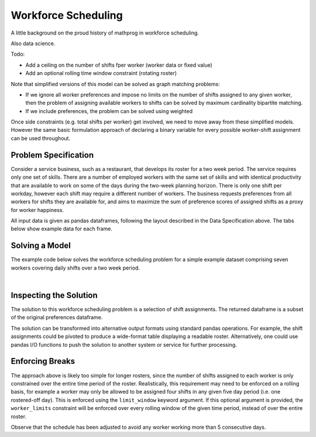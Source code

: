 Workforce Scheduling
====================

A little background on the proud history of mathprog in workforce scheduling.

Also data science.

Todo:

- Add a ceiling on the number of shifts fper worker (worker data or fixed value)
- Add an optional rolling time window constraint (rotating roster)

Note that simplified versions of this model can be solved as graph matching
problems:

* If we ignore all worker preferences and impose no limits on the number of
  shifts assigned to any given worker, then the problem of assigning available
  workers to shifts can be solved by maximum cardinality bipartite matching.
* If we include preferences, the problem can be solved using weighted

Once side constraints (e.g. total shifts per worker) get involved, we need to
move away from these simplified models. However the same basic formulation
approach of declaring a binary variable for every possible worker-shift
assignment can be used throughout.

Problem Specification
---------------------

Consider a service business, such as a restaurant, that develops its roster for
a two week period. The service requires only one set of skills. There are a
number of employed workers with the same set of skills and with identical
productivity that are available to work on some of the days during the two-week
planning horizon. There is only one shift per workday, however each shift may
require a different number of workers. The business requests preferences from
all workers for shifts they are available for, and aims to maximize the sum of
preference scores of assigned shifts as a proxy for worker happiness.

.. tabs::

    .. tab:: Data Specification

        The workforce scheduling model takes the following three dataframes as
        input:

        * The ``preferences`` dataframe has three columns: ``Worker``, ``Shift``,
          and ``Preference``. Each row in dataframe specifies that the given worker
          is available to work the given shift.
        * The ``shift_requirements`` dataframe has two columns: ``Shift`` and
          ``Required``. Each row specifies the number of workers required for a
          given shift. There must be one row for every unique shift in
          ``preferences["Shift"]``.
        * The ``worker_limits`` dataframe has three columns: ``Worker``,
          ``MinShifts``, and ``MaxShifts``. Each row specifies the minimum and
          maximum number of shifts the given worker may be assigned in the
          schedule. There must be one row for every unique worker in
          ``preferences["Worker"]``.

        When ``solve_workforce_scheduling`` is called, a model is formulated and
        solved immediately using Gurobi. Workers will be assigned only to shifts
        they are available for, in such a way that all requirements are covered,
        minimum and maximum shift numbers are respected, and the total sum of
        worker preference scores is maximised.

        The returned assignment dataframe is a subset of the preferences
        dataframe, with the same columns. A row in the returned dataframe
        specifies that the given worker has been assigned to the given shift.

    .. tab:: Optimization Model

        The set of shifts :math:`S` is to be covered using the set of workers
        :math:`W`. Workers :math:`w \in W_{s} \subseteq W` are available to work
        a given shift `s`, and have a preference :math:`p_{ws}` for each
        assigned shift. Shift :math:`s` requires :math:`r_{s}` workers assigned.
        Each worker must be assigned between :math:`l_{w}` and :math:`u_{w}`
        shifts in total. The model is defined on binary variables :math:`x_{ws}`
        which satisfy the condition

        .. math::

            x_{ws} = \begin{cases}
                1 & \text{if worker w is given shift s} \\
                0 & \text{otherwise.} \\
            \end{cases}

        The mathematical model is then expressed as:

        .. math::

            \begin{alignat}{2}
            \max \quad        & \sum_{s \in S} \sum_{w \in W_{s}} p_{ws} x_{ws} \\
            \mbox{s.t.} \quad & \sum_{w \in W_{s}} x_{ws} = r_{s} & \forall s \in S \\
                              & l_{w} \le \sum_{s \in S} x_{ws} \le u_{w} & \forall w \in W \\
                              & x_{ws} \in \lbrace 0, 1 \rbrace & \forall s \in S, w \in W_{s} \\
            \end{alignat}

        The objective computes the total cost of all shift assignments based on
        worker pay rates. The first constraint ensures that all shifts are
        assigned the required number of workers, while the second constraint
        ensures workers are assigned to an acceptable number of shifts.

All input data is given as pandas dataframes, following the layout described in
the Data Specification above. The tabs below show example data for each frame.

.. testsetup:: workforce

    # Set pandas options
    import pandas as pd
    pd.options.display.max_rows = 10

.. tabs::

    .. tab:: ``preferences``

        The following example table lists worker availability and preferences.
        For example, Amy is available on July 2nd, 3rd, 5th, and so on, with a
        stronger preference to be assigned the shift on the 5th.

        .. doctest:: workforce
            :options: +NORMALIZE_WHITESPACE

            >>> from gurobi_optimods import datasets
            >>> data = datasets.load_workforce()
            >>> data.preferences
               Worker      Shift  Preference
            0     Amy 2022-07-02         2.0
            1     Amy 2022-07-03         2.0
            2     Amy 2022-07-05         5.0
            3     Amy 2022-07-07         3.0
            4     Amy 2022-07-09         2.0
            ..    ...        ...         ...
            67     Gu 2022-07-10         4.0
            68     Gu 2022-07-11         5.0
            69     Gu 2022-07-12         2.0
            70     Gu 2022-07-13         4.0
            71     Gu 2022-07-14         3.0
            <BLANKLINE>
            [72 rows x 3 columns]

        In the mathematical model, the worker-shift pairings model the set
        :math:`\lbrace (w, s) \mid s \in S, w \in W_s \rbrace` and the
        preference column provides values :math:`p_{ws}`.

    .. tab:: ``shift_requirements``

        The following example table lists the number of workers required for
        each shift.

        .. doctest:: workforce
            :options: +NORMALIZE_WHITESPACE

            >>> from gurobi_optimods import datasets
            >>> data = datasets.load_workforce()
            >>> data.shift_requirements
                    Shift  Required
            0  2022-07-01         3
            1  2022-07-02         2
            2  2022-07-03         4
            3  2022-07-04         2
            4  2022-07-05         5
            ..        ...       ...
            9  2022-07-10         3
            10 2022-07-11         4
            11 2022-07-12         5
            12 2022-07-13         7
            13 2022-07-14         5
            <BLANKLINE>
            [14 rows x 2 columns]

        In the mathematical model, this table provides the values :math:`r_s`.

    .. tab:: ``worker_limits``

        The following example table lists the minimum and maximum number of
        shifts in the planning period which each worker is entitled to.

        .. doctest:: workforce
            :options: +NORMALIZE_WHITESPACE

            >>> from gurobi_optimods import datasets
            >>> data = datasets.load_workforce()
            >>> data.worker_limits
              Worker  MinShifts  MaxShifts
            0    Amy          6          8
            1    Bob          6          7
            2  Cathy          6          8
            3    Dan          5          8
            4     Ed          6          8
            5   Fred          5          8
            6     Gu          6          8

        In the mathematical model, this table provides the values :math:`l_w`
        and :math:`u_w`.

Solving a Model
---------------

The example code below solves the workforce scheduling problem for a simple
example dataset comprising seven workers covering daily shifts over a two week
period.

.. testcode:: workforce

    from gurobi_optimods.datasets import load_workforce
    from gurobi_optimods.workforce import solve_workforce_scheduling

    # Load example data
    data = load_workforce()

    # Solve the mod, get back a schedule
    assigned_shifts = solve_workforce_scheduling(
        preferences=data.preferences,
        shift_requirements=data.shift_requirements,
        worker_limits=data.worker_limits,
    )

.. testoutput:: workforce
    :hide:

    ...
    Optimize a model with 28 rows, 72 columns and 216 nonzeros
    ...
    Best objective 1.850000000000e+02, best bound 1.850000000000e+02, gap 0.0000%

.. collapse:: View Gurobi logs for solving this example

    .. code-block:: text

        Gurobi Optimizer version 10.0.1 build v10.0.1rc0 (mac64[x86])

        CPU model: Intel(R) Core(TM) i5-1038NG7 CPU @ 2.00GHz
        Thread count: 4 physical cores, 8 logical processors, using up to 8 threads

        Optimize a model with 28 rows, 72 columns and 216 nonzeros
        Model fingerprint: 0x595b329f
        Variable types: 0 continuous, 72 integer (72 binary)
        Coefficient statistics:
          Matrix range     [1e+00, 1e+00]
          Objective range  [1e+00, 5e+00]
          Bounds range     [1e+00, 1e+00]
          RHS range        [2e+00, 8e+00]
        Found heuristic solution: objective 170.0000000
        Presolve removed 6 rows and 22 columns
        Presolve time: 0.00s
        Presolved: 22 rows, 50 columns, 145 nonzeros
        Variable types: 0 continuous, 50 integer (50 binary)
        Found heuristic solution: objective 177.0000000

        Root relaxation: objective 1.850000e+02, 24 iterations, 0.00 seconds (0.00 work units)

            Nodes    |    Current Node    |     Objective Bounds      |     Work
         Expl Unexpl |  Obj  Depth IntInf | Incumbent    BestBd   Gap | It/Node Time

        *    0     0               0     185.0000000  185.00000  0.00%     -    0s

        Explored 1 nodes (24 simplex iterations) in 0.00 seconds (0.00 work units)
        Thread count was 8 (of 8 available processors)

        Solution count 3: 185 177 170

        Optimal solution found (tolerance 1.00e-04)
        Best objective 1.850000000000e+02, best bound 1.850000000000e+02, gap 0.0000%

|

Inspecting the Solution
-----------------------

The solution to this workforce scheduling problem is a selection of shift
assignments. The returned dataframe is a subset of the original preferences
dataframe.

.. doctest:: workforce
    :options: +NORMALIZE_WHITESPACE

    >>> assigned_shifts
       Worker      Shift  Preference
    0     Amy 2022-07-03         2.0
    1     Amy 2022-07-05         5.0
    2     Amy 2022-07-07         3.0
    3     Amy 2022-07-10         4.0
    4     Amy 2022-07-11         5.0
    ..    ...        ...         ...
    47     Gu 2022-07-07         2.0
    48     Gu 2022-07-11         5.0
    49     Gu 2022-07-12         2.0
    50     Gu 2022-07-13         4.0
    51     Gu 2022-07-14         3.0
    <BLANKLINE>
    [52 rows x 3 columns]

The solution can be transformed into alternative output formats using standard
pandas operations. For example, the shift assignments could be pivoted to
produce a wide-format table displaying a readable roster. Alternatively, one
could use pandas I/O functions to push the solution to another system or service
for further processing.

.. doctest:: workforce
    :options: +NORMALIZE_WHITESPACE

    >>> shifts_table = pd.pivot_table(
    ...     assigned_shifts.assign(value=1),
    ...     values="value",
    ...     index="Shift",
    ...     columns="Worker",
    ...     fill_value="-",
    ... ).replace({1.0: "Y"})
    >>> with pd.option_context('display.max_rows', 15):
    ...     print(shifts_table)
    Worker     Amy Bob Cathy Dan Ed Fred Gu
    Shift
    2022-07-01   -   Y     -   -  -    Y  Y
    2022-07-02   -   -     -   Y  Y    -  -
    2022-07-03   Y   -     Y   Y  Y    -  -
    2022-07-04   -   -     Y   -  Y    -  -
    2022-07-05   Y   Y     Y   Y  -    -  Y
    2022-07-06   -   Y     -   Y  -    Y  Y
    2022-07-07   Y   -     Y   -  Y    -  Y
    2022-07-08   -   Y     -   -  Y    -  -
    2022-07-09   -   -     -   -  Y    Y  -
    2022-07-10   Y   -     Y   Y  -    -  -
    2022-07-11   Y   Y     -   Y  -    -  Y
    2022-07-12   Y   -     Y   Y  -    Y  Y
    2022-07-13   Y   Y     Y   Y  Y    Y  Y
    2022-07-14   Y   -     Y   -  Y    Y  Y

Enforcing Breaks
----------------

The approach above is likely too simple for longer rosters, since the number of
shifts assigned to each worker is only constrained over the entire time period
of the roster. Realistically, this requirement may need to be enforced on a
rolling basis, for example a worker may only be allowed to be assigned four
shifts in any given five day period (i.e. one rostered-off day). This is
enforced using the ``limit_window`` keyword argument. If this optional
argument is provided, the ``worker_limits`` constraint will be enforced over
every rolling window of the given time period, instead of over the entire roster.

.. doctest:: workforce
    :options: +NORMALIZE_WHITESPACE +ELLIPSIS

    >>> worker_limits = (
    ...     data.worker_limits
    ...     .assign(MinShifts=0)
    ...     .assign(MaxShifts=4)
    ... )
    >>> assigned_shifts = solve_workforce_scheduling(
    ...     preferences=data.preferences,
    ...     shift_requirements=data.shift_requirements,
    ...     worker_limits=worker_limits,
    ...     limit_window=pd.Timedelta("5D"),
    ...     silent=True,
    ... )
    >>> shifts_table = pd.pivot_table(
    ...     assigned_shifts.assign(value=1),
    ...     values="value",
    ...     index="Shift",
    ...     columns="Worker",
    ...     fill_value="-",
    ... ).replace({1.0: "Y"})
    >>> with pd.option_context('display.max_rows', 15):
    ...     print(shifts_table)
    Worker     Amy Bob Cathy Dan Ed Fred Gu
    Shift
    2022-07-01   -   Y     -   -  -    Y  Y
    2022-07-02   -   -     -   Y  Y    -  -
    2022-07-03   -   -     Y   Y  Y    -  Y
    2022-07-04   -   -     Y   -  Y    -  -
    2022-07-05   Y   -     Y   Y  Y    -  Y
    2022-07-06   -   Y     -   Y  -    Y  Y
    2022-07-07   Y   -     Y   -  Y    -  Y
    2022-07-08   -   -     -   -  Y    -  Y
    2022-07-09   -   -     -   -  Y    Y  -
    2022-07-10   Y   -     Y   Y  -    -  -
    2022-07-11   -   Y     -   Y  Y    -  Y
    2022-07-12   Y   -     Y   Y  -    Y  Y
    2022-07-13   Y   Y     Y   Y  Y    Y  Y
    2022-07-14   Y   -     Y   -  Y    Y  Y

Observe that the schedule has been adjusted to avoid any worker working
more than 5 consecutive days.
